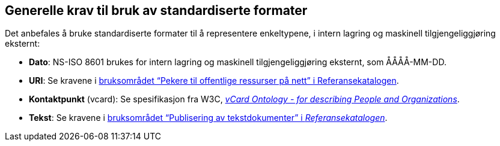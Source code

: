 == Generelle krav til bruk av standardiserte formater [[Generelle-krav]]


Det anbefales å bruke standardiserte formater til å representere enkeltypene, i intern lagring og maskinell tilgjengeliggjøring eksternt:

* *Dato*: NS-ISO 8601 brukes for intern lagring og maskinell tilgjengeliggjøring eksternt, som ÅÅÅÅ-MM-DD.

* *URI*: Se kravene i https://www.digdir.no/1492[bruksområdet “Pekere til offentlige ressurser på nett” i Referansekatalogen].

* *Kontaktpunkt* (vcard): Se spesifikasjon fra W3C, https://www.w3.org/TR/2014/NOTE-vcard-rdf-20140522/[_vCard Ontology - for describing People and Organizations_].

* *Tekst*: Se kravene i https://www.digdir.no/1494[bruksområdet “Publisering av tekstdokumenter” i _Referansekatalogen_].
